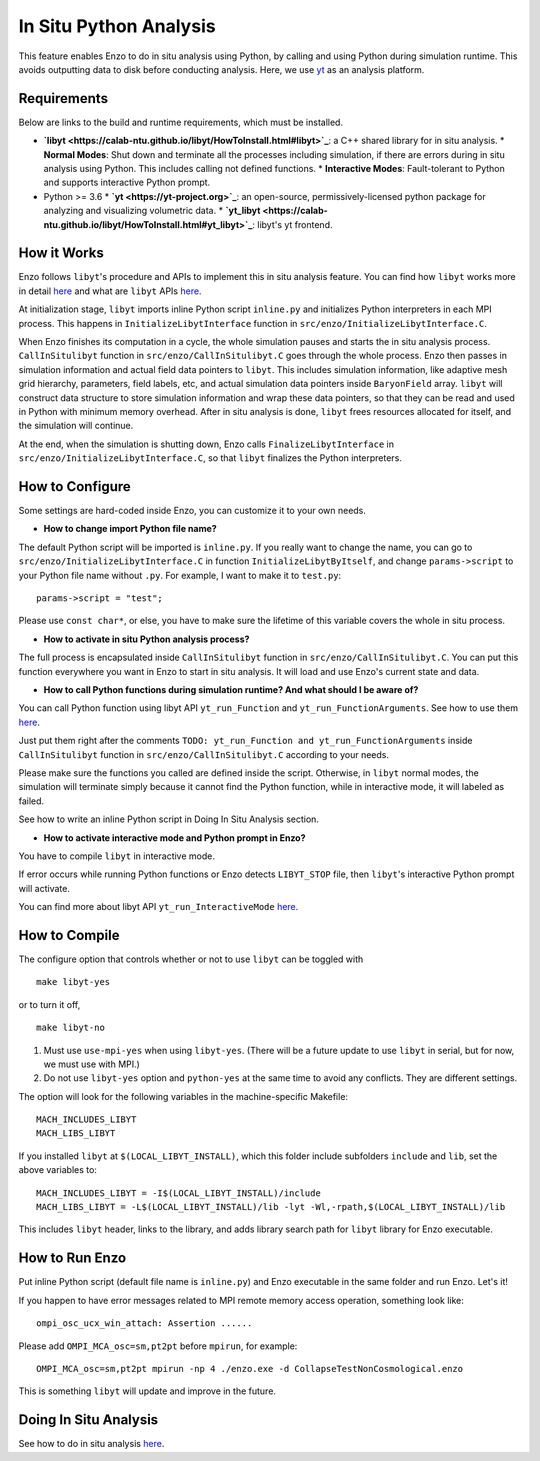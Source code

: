 .. _in_situ_python_analysis:

In Situ Python Analysis
=======================

This feature enables Enzo to do in situ analysis using Python, by calling and using Python during simulation runtime.
This avoids outputting data to disk before conducting analysis.
Here, we use `yt <https://yt-project.org>`_ as an analysis platform.

Requirements
------------

Below are links to the build and runtime requirements, which must be installed.

* **`libyt <https://calab-ntu.github.io/libyt/HowToInstall.html#libyt>`_**: a C++ shared library for in situ analysis.
  * **Normal Modes**: Shut down and terminate all the processes including simulation, if there are errors during in situ analysis using Python. This includes calling not defined functions.
  * **Interactive Modes**: Fault-tolerant to Python and supports interactive Python prompt.
* Python >= 3.6
  * **`yt <https://yt-project.org>`_**: an open-source, permissively-licensed python package for analyzing and visualizing volumetric data.
  * **`yt_libyt <https://calab-ntu.github.io/libyt/HowToInstall.html#yt_libyt>`_**: libyt's yt frontend.

How it Works
------------
Enzo follows ``libyt``'s procedure and APIs to implement this in situ analysis feature.
You can find how ``libyt`` works more in detail `here <https://calab-ntu.github.io/libyt/HowItWorks.html#how-it-works>`_ and what are ``libyt`` APIs `here <https://calab-ntu.github.io/libyt/libytAPI>`_.

At initialization stage, ``libyt`` imports inline Python script ``inline.py`` and initializes Python interpreters in each MPI process. This happens in ``InitializeLibytInterface`` function in ``src/enzo/InitializeLibytInterface.C``.

When Enzo finishes its computation in a cycle, the whole simulation pauses and starts the in situ analysis process.
``CallInSitulibyt`` function in ``src/enzo/CallInSitulibyt.C`` goes through the whole process.
Enzo then passes in simulation information and actual field data pointers to ``libyt``.
This includes simulation information, like adaptive mesh grid hierarchy, parameters, field labels, etc, and actual simulation data pointers inside ``BaryonField`` array.
``libyt`` will construct data structure to store simulation information and wrap these data pointers, so that they can be read and used in Python with minimum memory overhead.
After in situ analysis is done, ``libyt`` frees resources allocated for itself, and the simulation will continue.

At the end, when the simulation is shutting down, Enzo calls ``FinalizeLibytInterface`` in ``src/enzo/InitializeLibytInterface.C``, so that ``libyt`` finalizes the Python interpreters.

How to Configure
----------------
Some settings are hard-coded inside Enzo, you can customize it to your own needs.

* **How to change import Python file name?**
The default Python script will be imported is ``inline.py``.
If you really want to change the name, you can go to
``src/enzo/InitializeLibytInterface.C`` in function ``InitializeLibytByItself``, and change ``params->script`` to your Python file name without ``.py``. For example, I want to make it to ``test.py``:

::

    params->script = "test";

Please use ``const char*``, or else, you have to make sure the lifetime of this variable covers the whole in situ process.

* **How to activate in situ Python analysis process?**
The full process is encapsulated inside ``CallInSitulibyt`` function in ``src/enzo/CallInSitulibyt.C``.
You can put this function everywhere you want in Enzo to start in situ analysis.
It will load and use Enzo's current state and data.

* **How to call Python functions during simulation runtime? And what should I be aware of?**
You can call Python function using libyt API ``yt_run_Function`` and ``yt_run_FunctionArguments``. See how to use them `here <https://calab-ntu.github.io/libyt/libytAPI/PerformInlineAnalysis.html#calling-python-functions>`_.

Just put them right after the comments ``TODO: yt_run_Function and yt_run_FunctionArguments`` inside ``CallInSitulibyt`` function in ``src/enzo/CallInSitulibyt.C`` according to your needs.

Please make sure the functions you called are defined inside the script. Otherwise, in ``libyt`` normal modes, the simulation will terminate simply because it cannot find the Python function, while in interactive mode, it will labeled as failed.

See how to write an inline Python script in Doing In Situ Analysis section.

* **How to activate interactive mode and Python prompt in Enzo?**
You have to compile ``libyt`` in interactive mode.

If error occurs while running Python functions or Enzo detects ``LIBYT_STOP`` file, then ``libyt``'s interactive Python prompt will activate.

You can find more about libyt API ``yt_run_InteractiveMode`` `here <https://calab-ntu.github.io/libyt/libytAPI/ActivateInteractiveMode.html#activate-interactive-mode>`_.


How to Compile
--------------
The configure option that controls whether or not to use ``libyt``
can be toggled with

::

    make libyt-yes

or to turn it off,

::

    make libyt-no

1. Must use ``use-mpi-yes`` when using ``libyt-yes``. (There will be a future update to use ``libyt`` in serial, but for now, we must use with MPI.)
2. Do not use ``libyt-yes`` option and ``python-yes`` at the same time to avoid any conflicts. They are different settings.

The option will look for the following variables in the machine-specific Makefile:

::

    MACH_INCLUDES_LIBYT
    MACH_LIBS_LIBYT

If you installed ``libyt`` at ``$(LOCAL_LIBYT_INSTALL)``, which this folder include subfolders ``include`` and ``lib``, set the above variables to:

::

    MACH_INCLUDES_LIBYT = -I$(LOCAL_LIBYT_INSTALL)/include
    MACH_LIBS_LIBYT = -L$(LOCAL_LIBYT_INSTALL)/lib -lyt -Wl,-rpath,$(LOCAL_LIBYT_INSTALL)/lib

This includes ``libyt`` header, links to the library, and adds library search path for ``libyt`` library for Enzo executable.

How to Run Enzo
---------------
Put inline Python script (default file name is ``inline.py``) and Enzo executable in the same folder and run Enzo. Let's it!

If you happen to have error messages related to MPI remote memory access operation, something look like:

::

    ompi_osc_ucx_win_attach: Assertion ......

Please add ``OMPI_MCA_osc=sm,pt2pt`` before ``mpirun``, for example:

::

    OMPI_MCA_osc=sm,pt2pt mpirun -np 4 ./enzo.exe -d CollapseTestNonCosmological.enzo

This is something ``libyt`` will update and improve in the future.


Doing In Situ Analysis
----------------------
See how to do in situ analysis `here <https://calab-ntu.github.io/libyt/InSituPythonAnalysis#in-situ-python-analysis>`_.

